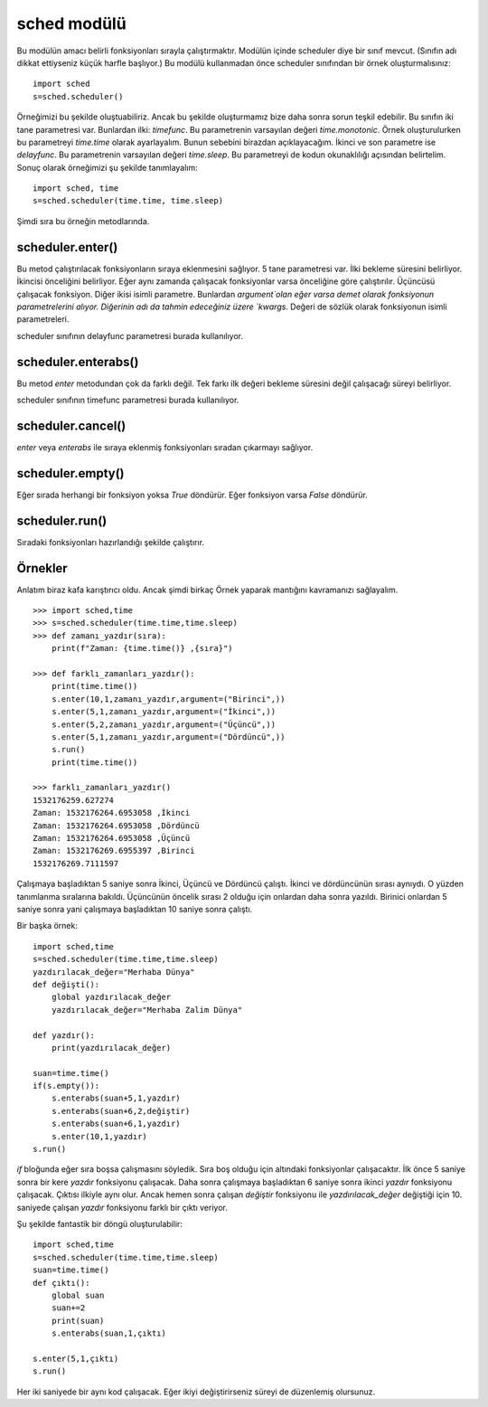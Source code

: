 .. meta::
   :description: Bu bölümde sched modülünü inceleyeceğiz.
   :keywords: python, modül, import, sched, zamanlı işlemler

.. highlight:: python3

************
sched modülü
************

Bu modülün amacı belirli fonksiyonları sırayla çalıştırmaktır.
Modülün içinde scheduler diye bir sınıf mevcut.
(Sınıfın adı dikkat ettiyseniz küçük harfle başlıyor.)
Bu modülü kullanmadan önce scheduler sınıfından bir örnek
oluşturmalısınız::

    import sched
    s=sched.scheduler()

Örneğimizi bu şekilde oluştuabiliriz. Ancak bu şekilde
oluşturmamız bize daha sonra sorun teşkil edebilir.
Bu sınıfın iki tane parametresi var. Bunlardan ilki: `timefunc`.
Bu parametrenin varsayılan değeri `time.monotonic`. Örnek oluşturulurken 
bu parametreyi `time.time` olarak ayarlayalım. Bunun sebebini
birazdan açıklayacağım. İkinci ve son parametre ise `delayfunc`.
Bu parametrenin varsayılan değeri `time.sleep`. Bu parametreyi de
kodun okunaklılığı açısından belirtelim. Sonuç olarak örneğimizi 
şu şekilde tanımlayalım::

    import sched, time
    s=sched.scheduler(time.time, time.sleep)

Şimdi sıra bu örneğin metodlarında.

scheduler.enter()
******************

Bu metod çalıştırılacak fonksiyonların sıraya eklenmesini sağlıyor.
5 tane parametresi var. İlki bekleme süresini belirliyor.
İkincisi önceliğini belirliyor. Eğer aynı zamanda çalışacak 
fonksiyonlar varsa önceliğine göre çalıştırılır. Üçüncüsü
çalışacak fonksiyon. Diğer ikisi isimli parametre. Bunlardan 
`argument`olan eğer varsa demet olarak fonksiyonun parametrelerini alıyor.
Diğerinin adı da tahmin edeceğiniz üzere `kwargs`. Değeri de
sözlük olarak fonksiyonun isimli parametreleri.

scheduler sınıfının delayfunc parametresi burada kullanılıyor.

scheduler.enterabs()
********************

Bu metod `enter` metodundan çok da farklı değil. Tek farkı ilk
değeri bekleme süresini değil çalışacağı süreyi belirliyor.

scheduler sınıfının timefunc parametresi burada kullanılıyor.

scheduler.cancel()
******************

`enter` veya `enterabs` ile sıraya eklenmiş fonksiyonları 
sıradan çıkarmayı sağlıyor.

scheduler.empty()
*****************

Eğer sırada herhangi bir fonksiyon yoksa `True` döndürür.
Eğer fonksiyon varsa `False` döndürür.

scheduler.run()
***************

Sıradaki fonksiyonları hazırlandığı şekilde çalıştırır.

Örnekler
********

Anlatım biraz kafa karıştırıcı oldu. Ancak şimdi birkaç
Örnek yaparak mantığını kavramanızı sağlayalım.
::

    >>> import sched,time
    >>> s=sched.scheduler(time.time,time.sleep)
    >>> def zamanı_yazdır(sıra):
        print(f"Zaman: {time.time()} ,{sıra}")
        
    >>> def farklı_zamanları_yazdır():
        print(time.time())
        s.enter(10,1,zamanı_yazdır,argument=("Birinci",))
        s.enter(5,1,zamanı_yazdır,argument=("İkinci",))
        s.enter(5,2,zamanı_yazdır,argument=("Üçüncü",))
        s.enter(5,1,zamanı_yazdır,argument=("Dördüncü",))
        s.run()
        print(time.time())
        
    >>> farklı_zamanları_yazdır()
    1532176259.627274
    Zaman: 1532176264.6953058 ,İkinci
    Zaman: 1532176264.6953058 ,Dördüncü
    Zaman: 1532176264.6953058 ,Üçüncü
    Zaman: 1532176269.6955397 ,Birinci
    1532176269.7111597

Çalışmaya başladıktan 5 saniye sonra İkinci, Üçüncü ve Dördüncü 
çalıştı. İkinci ve dördüncünün sırası aynıydı. O yüzden 
tanımlanma sıralarına bakıldı. Üçüncünün öncelik sırası 
2 olduğu için onlardan daha sonra yazıldı. Birinici onlardan 5 
saniye sonra yani çalışmaya başladıktan 10 saniye sonra çalıştı.

Bir başka örnek::

    import sched,time
    s=sched.scheduler(time.time,time.sleep)
    yazdırılacak_değer="Merhaba Dünya"
    def değişti():
        global yazdırılacak_değer
        yazdırılacak_değer="Merhaba Zalim Dünya"
    
    def yazdır():
        print(yazdırılacak_değer)
    
    suan=time.time()
    if(s.empty()):
        s.enterabs(suan+5,1,yazdır)
        s.enterabs(suan+6,2,değiştir)
        s.enterabs(suan+6,1,yazdır)
        s.enter(10,1,yazdır)
    s.run()

`if` bloğunda eğer sıra boşsa çalışmasını söyledik.
Sıra boş olduğu için altındaki fonksiyonlar çalışacaktır.
İlk önce 5 saniye sonra bir kere `yazdır` fonksiyonu çalışacak.
Daha sonra çalışmaya başladıktan 6 saniye sonra ikinci
`yazdır` fonksiyonu çalışacak. Çıktısı ilkiyle aynı olur.
Ancak hemen sonra çalışan `değiştir` fonksiyonu ile `yazdırılacak_değer`
değiştiği için 10. saniyede çalışan `yazdır` fonksiyonu 
farklı bir çıktı veriyor.

Şu şekilde fantastik bir döngü oluşturulabilir::

    import sched,time
    s=sched.scheduler(time.time,time.sleep)
    suan=time.time()
    def çıktı():
        global suan
        suan+=2
        print(suan)
        s.enterabs(suan,1,çıktı)

    s.enter(5,1,çıktı)
    s.run()

Her iki saniyede bir aynı kod çalışacak. 
Eğer ikiyi değiştirirseniz süreyi de düzenlemiş olursunuz.
